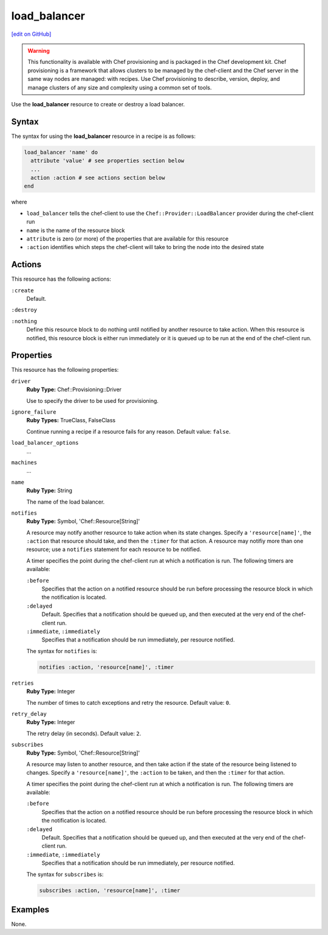 =====================================================
load_balancer
=====================================================
`[edit on GitHub] <https://github.com/chef/chef-web-docs/blob/master/chef_master/source/resource_load_balancer.rst>`__

.. warning:: .. tag notes_provisioning

             This functionality is available with Chef provisioning and is packaged in the Chef development kit. Chef provisioning is a framework that allows clusters to be managed by the chef-client and the Chef server in the same way nodes are managed: with recipes. Use Chef provisioning to describe, version, deploy, and manage clusters of any size and complexity using a common set of tools.

             .. end_tag

.. tag resource_load_balancer_summary

Use the **load_balancer** resource to create or destroy a load balancer.

.. end_tag

Syntax
=====================================================
.. tag resource_load_balancer_syntax

The syntax for using the **load_balancer** resource in a recipe is as follows:

.. code-block:: ruby

   load_balancer 'name' do
     attribute 'value' # see properties section below
     ...
     action :action # see actions section below
   end

where

* ``load_balancer`` tells the chef-client to use the ``Chef::Provider::LoadBalancer`` provider during the chef-client run
* ``name`` is the name of the resource block
* ``attribute`` is zero (or more) of the properties that are available for this resource
* ``:action`` identifies which steps the chef-client will take to bring the node into the desired state

.. end_tag

Actions
=====================================================
.. tag resource_load_balancer_actions

This resource has the following actions:

``:create``
   Default.

``:destroy``

``:nothing``
   .. tag resources_common_actions_nothing

   Define this resource block to do nothing until notified by another resource to take action. When this resource is notified, this resource block is either run immediately or it is queued up to be run at the end of the chef-client run.

   .. end_tag

.. end_tag

Properties
=====================================================
.. tag resource_load_balancer_attributes

This resource has the following properties:

``driver``
   **Ruby Type:** Chef::Provisioning::Driver

   Use to specify the driver to be used for provisioning.

``ignore_failure``
   **Ruby Types:** TrueClass, FalseClass

   Continue running a recipe if a resource fails for any reason. Default value: ``false``.

``load_balancer_options``
   ...

``machines``
   ...

``name``
   **Ruby Type:** String

   The name of the load balancer.

``notifies``
   **Ruby Type:** Symbol, 'Chef::Resource[String]'

   .. tag resources_common_notification_notifies

   A resource may notify another resource to take action when its state changes. Specify a ``'resource[name]'``, the ``:action`` that resource should take, and then the ``:timer`` for that action. A resource may notifiy more than one resource; use a ``notifies`` statement for each resource to be notified.

   .. end_tag

   .. tag resources_common_notification_timers

   A timer specifies the point during the chef-client run at which a notification is run. The following timers are available:

   ``:before``
      Specifies that the action on a notified resource should be run before processing the resource block in which the notification is located.

   ``:delayed``
      Default. Specifies that a notification should be queued up, and then executed at the very end of the chef-client run.

   ``:immediate``, ``:immediately``
      Specifies that a notification should be run immediately, per resource notified.

   .. end_tag

   .. tag resources_common_notification_notifies_syntax

   The syntax for ``notifies`` is:

   .. code-block:: ruby

      notifies :action, 'resource[name]', :timer

   .. end_tag

``retries``
   **Ruby Type:** Integer

   The number of times to catch exceptions and retry the resource. Default value: ``0``.

``retry_delay``
   **Ruby Type:** Integer

   The retry delay (in seconds). Default value: ``2``.

``subscribes``
   **Ruby Type:** Symbol, 'Chef::Resource[String]'

   .. tag resources_common_notification_subscribes

   A resource may listen to another resource, and then take action if the state of the resource being listened to changes. Specify a ``'resource[name]'``, the ``:action`` to be taken, and then the ``:timer`` for that action.

   .. end_tag

   .. tag resources_common_notification_timers

   A timer specifies the point during the chef-client run at which a notification is run. The following timers are available:

   ``:before``
      Specifies that the action on a notified resource should be run before processing the resource block in which the notification is located.

   ``:delayed``
      Default. Specifies that a notification should be queued up, and then executed at the very end of the chef-client run.

   ``:immediate``, ``:immediately``
      Specifies that a notification should be run immediately, per resource notified.

   .. end_tag

   .. tag resources_common_notification_subscribes_syntax

   The syntax for ``subscribes`` is:

   .. code-block:: ruby

      subscribes :action, 'resource[name]', :timer

   .. end_tag

.. end_tag

.. 
.. Providers
.. =====================================================
.. .. include:: ../../includes_resources_common/includes_resources_common_provider.rst
.. 
.. .. include:: ../../includes_resources_common/includes_resources_common_provider_attributes.rst
.. 
.. .. include:: ../../includes_resources/includes_resource_load_balancer_providers.rst
..

Examples
=====================================================
None.
